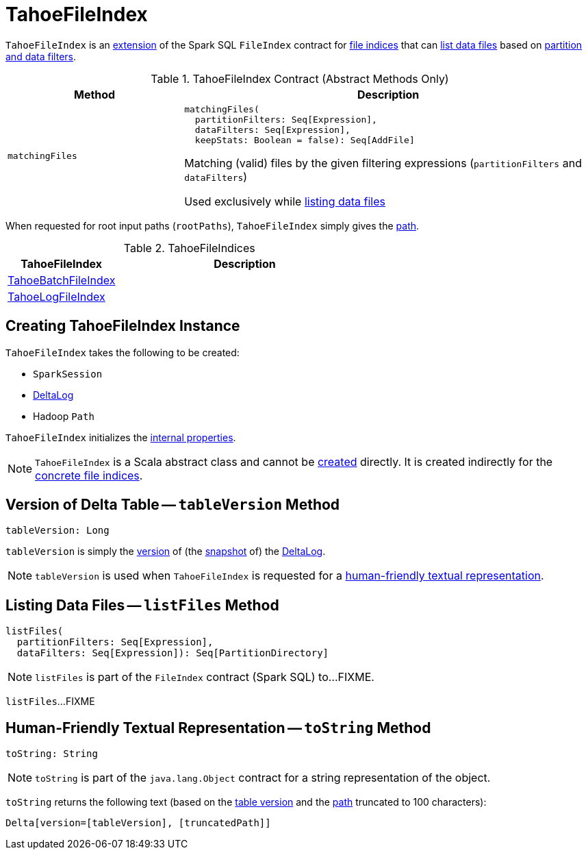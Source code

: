 = [[TahoeFileIndex]] TahoeFileIndex

`TahoeFileIndex` is an <<contract, extension>> of the Spark SQL `FileIndex` contract for <<implementations, file indices>> that can <<listFiles, list data files>> based on <<matchingFiles, partition and data filters>>.

[[contract]]
.TahoeFileIndex Contract (Abstract Methods Only)
[cols="30m,70",options="header",width="100%"]
|===
| Method
| Description

| matchingFiles
a| [[matchingFiles]]

[source, scala]
----
matchingFiles(
  partitionFilters: Seq[Expression],
  dataFilters: Seq[Expression],
  keepStats: Boolean = false): Seq[AddFile]
----

Matching (valid) files by the given filtering expressions (`partitionFilters` and `dataFilters`)

Used exclusively while <<listFiles, listing data files>>

|===

[[rootPaths]]
When requested for root input paths (`rootPaths`), `TahoeFileIndex` simply gives the <<path, path>>.

[[implementations]]
.TahoeFileIndices
[cols="30,70",options="header",width="100%"]
|===
| TahoeFileIndex
| Description

| <<TahoeBatchFileIndex.adoc#, TahoeBatchFileIndex>>
| [[TahoeBatchFileIndex]]

| <<TahoeLogFileIndex.adoc#, TahoeLogFileIndex>>
| [[TahoeLogFileIndex]]

|===

== [[creating-instance]] Creating TahoeFileIndex Instance

`TahoeFileIndex` takes the following to be created:

* [[spark]] `SparkSession`
* [[deltaLog]] <<DeltaLog.adoc#, DeltaLog>>
* [[path]] Hadoop `Path`

`TahoeFileIndex` initializes the <<internal-properties, internal properties>>.

NOTE: `TahoeFileIndex` is a Scala abstract class and cannot be <<creating-instance, created>> directly. It is created indirectly for the <<implementations, concrete file indices>>.

== [[tableVersion]] Version of Delta Table -- `tableVersion` Method

[source, scala]
----
tableVersion: Long
----

`tableVersion` is simply the <<Snapshot.adoc#version, version>> of (the <<DeltaLog.adoc#snapshot, snapshot>> of) the <<deltaLog, DeltaLog>>.

NOTE: `tableVersion` is used when `TahoeFileIndex` is requested for a <<toString, human-friendly textual representation>>.

== [[listFiles]] Listing Data Files -- `listFiles` Method

[source, scala]
----
listFiles(
  partitionFilters: Seq[Expression],
  dataFilters: Seq[Expression]): Seq[PartitionDirectory]
----

NOTE: `listFiles` is part of the `FileIndex` contract (Spark SQL) to...FIXME.

`listFiles`...FIXME

== [[toString]] Human-Friendly Textual Representation -- `toString` Method

[source, scala]
----
toString: String
----

NOTE: `toString` is part of the `java.lang.Object` contract for a string representation of the object.

`toString` returns the following text (based on the <<tableVersion, table version>> and the <<path, path>> truncated to 100 characters):

```
Delta[version=[tableVersion], [truncatedPath]]
```
